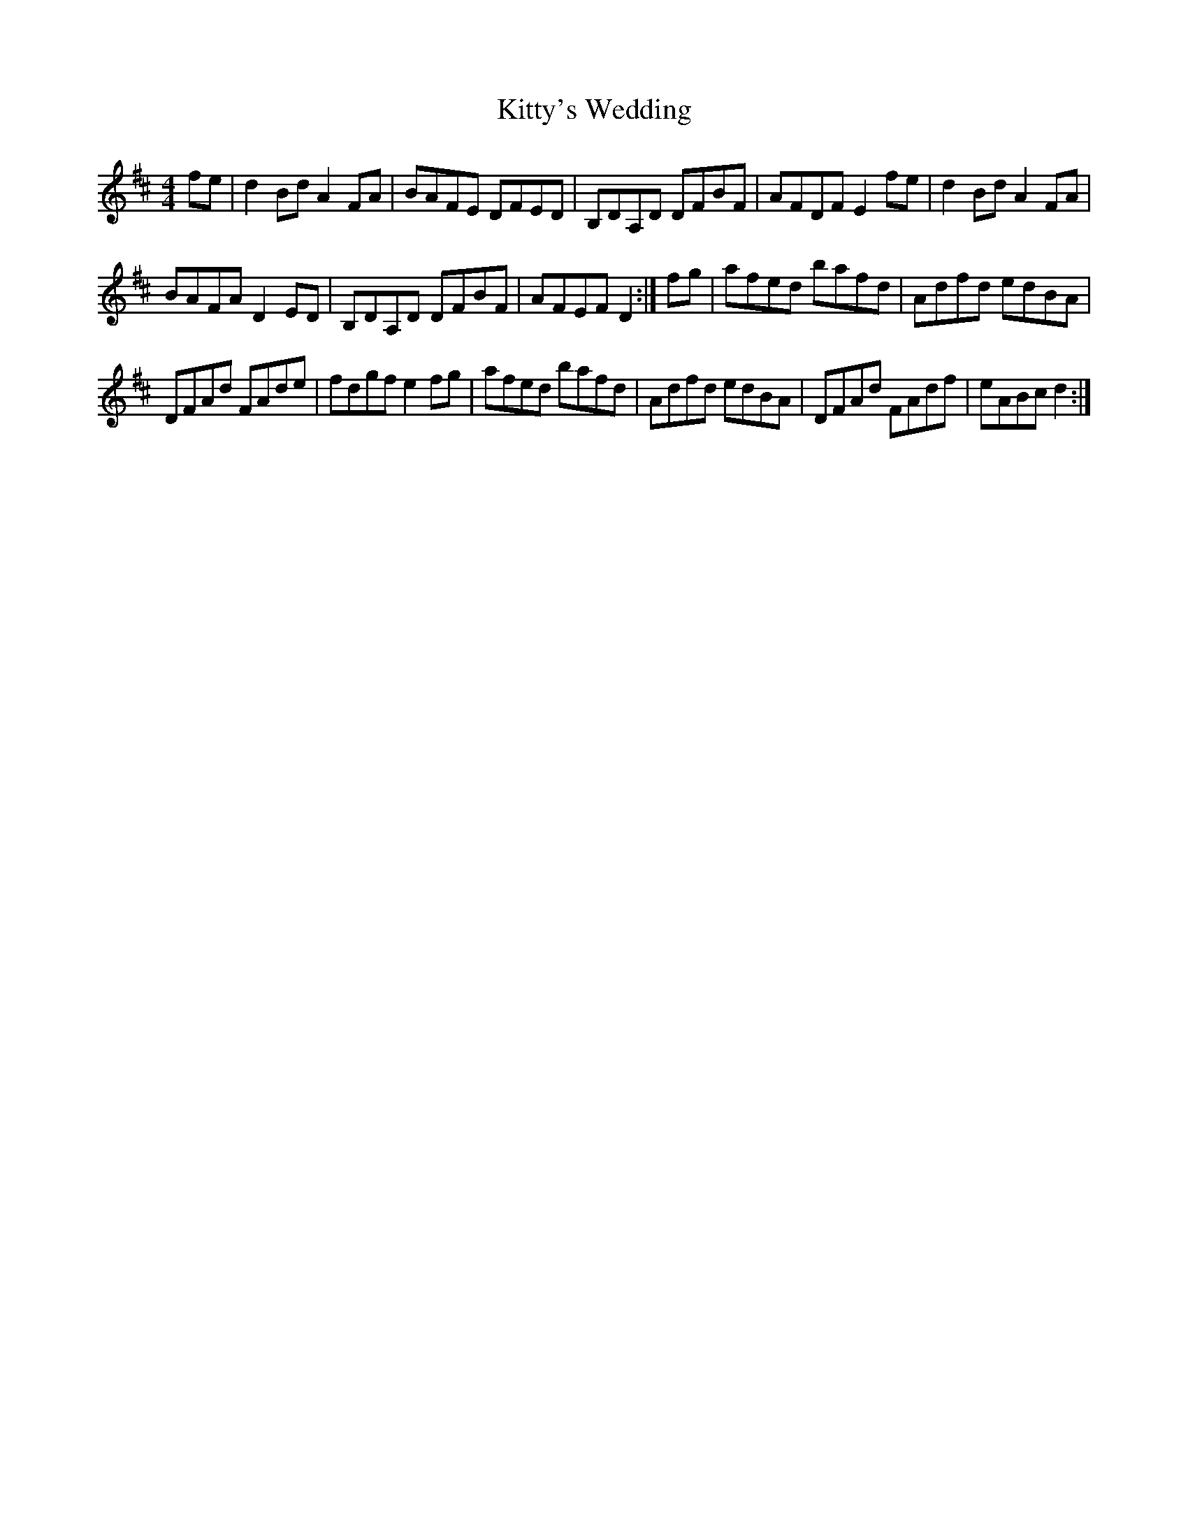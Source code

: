 X:1
T:Kitty's Wedding
L:1/8
M:4/4
I:linebreak $
K:D
V:1 treble 
V:1
 fe | d2 Bd A2 FA | BAFE DFED | B,DA,D DFBF | AFDF E2 fe | d2 Bd A2 FA |$ BAFA D2 ED | %7
 B,DA,D DFBF | AFEF D2 :| fg | afed bafd | Adfd edBA |$ DFAd FAde | fdgf e2 fg | afed bafd | %15
 Adfd edBA | DFAd FAdf | eABc d2 :| %18
